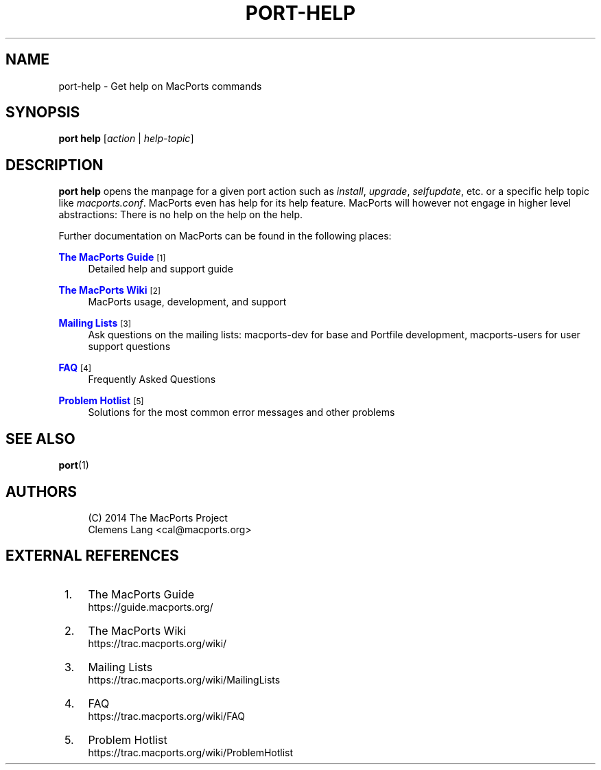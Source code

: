 '\" t
.TH "PORT\-HELP" "1" "2\&.10\&.6" "MacPorts 2\&.10\&.6" "MacPorts Manual"
.\" -----------------------------------------------------------------
.\" * Define some portability stuff
.\" -----------------------------------------------------------------
.\" ~~~~~~~~~~~~~~~~~~~~~~~~~~~~~~~~~~~~~~~~~~~~~~~~~~~~~~~~~~~~~~~~~
.\" http://bugs.debian.org/507673
.\" http://lists.gnu.org/archive/html/groff/2009-02/msg00013.html
.\" ~~~~~~~~~~~~~~~~~~~~~~~~~~~~~~~~~~~~~~~~~~~~~~~~~~~~~~~~~~~~~~~~~
.ie \n(.g .ds Aq \(aq
.el       .ds Aq '
.\" -----------------------------------------------------------------
.\" * set default formatting
.\" -----------------------------------------------------------------
.\" disable hyphenation
.nh
.\" disable justification (adjust text to left margin only)
.ad l
.\" -----------------------------------------------------------------
.\" * MAIN CONTENT STARTS HERE *
.\" -----------------------------------------------------------------
.SH "NAME"
port-help \- Get help on MacPorts commands
.SH "SYNOPSIS"
.sp
.nf
\fBport\fR \fBhelp\fR [\fIaction\fR | \fIhelp\-topic\fR]
.fi
.SH "DESCRIPTION"
.sp
\fBport help\fR opens the manpage for a given port action such as \fIinstall\fR, \fIupgrade\fR, \fIselfupdate\fR, etc\&. or a specific help topic like \fImacports\&.conf\fR\&. MacPorts even has help for its help feature\&. MacPorts will however not engage in higher level abstractions: There is no help on the help on the help\&.
.sp
Further documentation on MacPorts can be found in the following places:
.PP
\m[blue]\fBThe MacPorts Guide\fR\m[]\&\s-2\u[1]\d\s+2
.RS 4
Detailed help and support guide
.RE
.PP
\m[blue]\fBThe MacPorts Wiki\fR\m[]\&\s-2\u[2]\d\s+2
.RS 4
MacPorts usage, development, and support
.RE
.PP
\m[blue]\fBMailing Lists\fR\m[]\&\s-2\u[3]\d\s+2
.RS 4
Ask questions on the mailing lists: macports\-dev for base and Portfile development, macports\-users for user support questions
.RE
.PP
\m[blue]\fBFAQ\fR\m[]\&\s-2\u[4]\d\s+2
.RS 4
Frequently Asked Questions
.RE
.PP
\m[blue]\fBProblem Hotlist\fR\m[]\&\s-2\u[5]\d\s+2
.RS 4
Solutions for the most common error messages and other problems
.RE
.SH "SEE ALSO"
.sp
\fBport\fR(1)
.SH "AUTHORS"
.sp
.if n \{\
.RS 4
.\}
.nf
(C) 2014 The MacPorts Project
Clemens Lang <cal@macports\&.org>
.fi
.if n \{\
.RE
.\}
.SH "EXTERNAL REFERENCES"
.IP " 1." 4
The MacPorts Guide
.RS 4
\%https://guide.macports.org/
.RE
.IP " 2." 4
The MacPorts Wiki
.RS 4
\%https://trac.macports.org/wiki/
.RE
.IP " 3." 4
Mailing Lists
.RS 4
\%https://trac.macports.org/wiki/MailingLists
.RE
.IP " 4." 4
FAQ
.RS 4
\%https://trac.macports.org/wiki/FAQ
.RE
.IP " 5." 4
Problem Hotlist
.RS 4
\%https://trac.macports.org/wiki/ProblemHotlist
.RE
